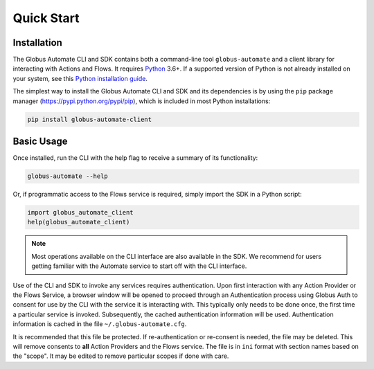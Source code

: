 .. _quick_start:

Quick Start
===========

Installation
^^^^^^^^^^^^

The Globus Automate CLI and SDK contains both a command-line tool
``globus-automate`` and a client library for interacting with Actions and Flows.
It requires `Python <https://www.python.org/>`_ 3.6+. If a supported version of
Python is not already installed on your system, see this `Python installation guide
<http://docs.python-guide.org/en/latest/starting/installation/>`_.

The simplest way to install the Globus Automate CLI and SDK and its dependencies
is by using the ``pip`` package manager (https://pypi.python.org/pypi/pip),
which is included in most Python installations:

.. code-block:: bash

    pip install globus-automate-client

Basic Usage
^^^^^^^^^^^

Once installed, run the CLI with the help flag to receive a summary of its
functionality:

.. code-block:: bash

    globus-automate --help


Or, if programmatic access to the Flows service is required, simply import the
SDK in a Python script:

.. code-block:: python

    import globus_automate_client
    help(globus_automate_client)

.. note::
    Most operations available on the CLI interface are also available in the
    SDK. We recommend for users getting familiar with the Automate service to start
    off with the CLI interface.

Use of the CLI and SDK to invoke any services requires authentication. Upon
first interaction with any Action Provider or the Flows Service, a
browser window will be opened to proceed through an Authentication
process using Globus Auth to consent for use by the CLI with the
service it is interacting with. This typically only needs to be done
once, the first time a particular service is invoked. Subsequently, the cached
authentication information will be used. Authentication information is
cached in the file ``~/.globus-automate.cfg``.

It is recommended that this file be protected. If re-authentication or
re-consent is needed, the file may be deleted. This will remove
consents to **all** Action Providers and the Flows service. The file
is in ``ini`` format with section names based on the "scope". It may be
edited to remove particular scopes if done with care.
